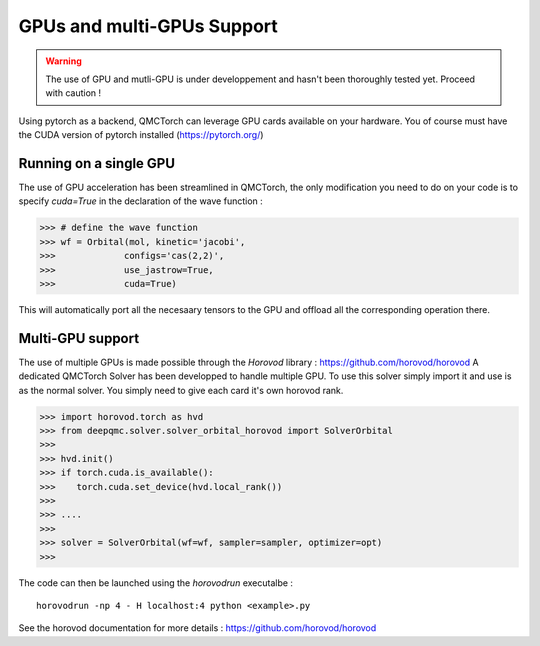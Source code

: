 GPUs and multi-GPUs Support
==============================================

.. warning::
    The use of GPU and mutli-GPU is under developpement and hasn't been
    thoroughly tested yet. Proceed with caution !


Using pytorch as a backend, QMCTorch can leverage GPU cards available on your hardware.
You of course must have the CUDA version of pytorch installed (https://pytorch.org/)


Running on a single GPU 
^^^^^^^^^^^^^^^^^^^^^^^^^^^^^^^^^^

The use of GPU acceleration has been streamlined in QMCTorch, the only modification
you need to do on your code is to specify `cuda=True` in the declaration of the wave function :


>>> # define the wave function
>>> wf = Orbital(mol, kinetic='jacobi',
>>>             configs='cas(2,2)',
>>>             use_jastrow=True,
>>>             cuda=True)

This will automatically port all the necesaary tensors to the GPU and offload all the corresponding operation
there.

Multi-GPU support
^^^^^^^^^^^^^^^^^^^^^^^^^^^^^^^^^^^

The use of multiple GPUs is made possible through the `Horovod` library : https://github.com/horovod/horovod
A dedicated QMCTorch Solver has been developped to handle multiple GPU. To use this solver simply import it 
and use is as the normal solver. You simply need to give each card it's own horovod rank.


>>> import horovod.torch as hvd
>>> from deepqmc.solver.solver_orbital_horovod import SolverOrbital
>>>
>>> hvd.init()
>>> if torch.cuda.is_available():
>>>    torch.cuda.set_device(hvd.local_rank())
>>>
>>> .... 
>>>
>>> solver = SolverOrbital(wf=wf, sampler=sampler, optimizer=opt)
>>>

The code can then be launched using the `horovodrun` executalbe :

::

    horovodrun -np 4 - H localhost:4 python <example>.py

See the horovod documentation for more details : https://github.com/horovod/horovod